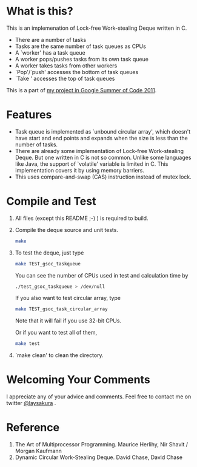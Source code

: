 * What is this?
  This is an implemenation of Lock-free Work-stealing Deque written in C.

  - There are a number of tasks
  - Tasks are the same number of task queues as CPUs
  - A `worker' has a task queue
  - A worker pops/pushes tasks from its own task queue
  - A worker takes tasks from other workers
  - `Pop'/`push' accesses the bottom of task queues
  - `Take ' accesses the top of task queues

  This is a part of [[http://www.google-melange.com/gsoc/proposal/review/google/gsoc2011/laysakura/1][my project in Google Summer of Code 2011]].

* Features
  - Task queue is implemented as `unbound circular array',
    which doesn't have start and end points and expands when the size
    is less than the number of tasks.
  - There are already some implementation of Lock-free Work-stealing Deque.
    But one written in C is not so common.
    Unlike some languages like Java, the support of `volatile' variable is
    limited in C. This implementation covers it by using memory barriers.
  - This uses compare-and-swap (CAS) instruction instead of mutex lock.

* Compile and Test
  1. All files (except this README ;-) ) is required to build.

  2. Compile the deque source and unit tests.
     #+BEGIN_SRC sh
make
     #+END_SRC
  3. To test the deque, just type
     #+BEGIN_SRC sh
make TEST_gsoc_taskqueue
     #+END_SRC
     You can see the number of CPUs used in test and calculation time by
     #+BEGIN_SRC sh
./test_gsoc_taskqueue > /dev/null
     #+END_SRC

     If you also want to test circular array, type
     #+BEGIN_SRC sh
make TEST_gsoc_task_circular_array
     #+END_SRC
     Note that it will fail if you use 32-bit CPUs.

     Or if you want to test all of them,
     #+BEGIN_SRC sh
make test
     #+END_SRC
  4. `make clean' to clean the directory.


* Welcoming Your Comments
  I appreciate any of your advice and comments.
  Feel free to contact me on twitter [[http://twitter.com/laysakura][@laysakura]] .

* Reference
  1. The Art of Multiprocessor Programming.  Maurice Herlihy, Nir Shavit / Morgan Kaufmann
  2. Dynamic Circular Work-Stealing Deque.  David Chase, David Chase
